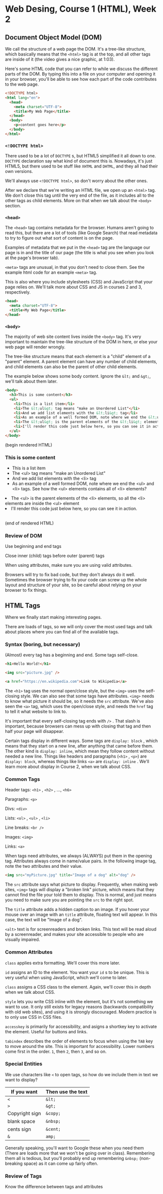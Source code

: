 * Web Desing, Course 1 (HTML), Week 2
** Document Object Model (DOM)
We call the structure of a web page the DOM. It's a tree-like
structure, which basically means that the =<html>= tag is at the top, and all other tags are inside of it (the video gives a nice graphic, at 1:03).

Here's some HTML code that you can refer to while we discuss the different parts of the DOM. By typing this into a file on your computer and opening it in your browser, you'll be able to see how each part of the code contributes to the web page.

#+BEGIN_SRC html
<!DOCTYPE html>
<html lang="en">
  <head>
    <meta charset="UTF-8">
    <title>My Web Page</title>
  </head>
  <body>
    <p>content goes here</p>
  </body>
</html>
#+END_SRC

*** =<!DOCTYPE html>=
There used to be a lot of =DOCTYPE= s, but HTML5 simplified it all down to one. =DOCTYPE= declaration say what kind of document this is. Nowadays, it's just HTML5, but there used to be stuff like =XHTML= and =DHTML=, and they all had their own versions.

We'll always use =<!DOCTYPE html>=, so don't worry about the other ones.

After we declare that we're writing an HTML file, we open up an =<html>= tag. We don't close this tag until the very end of the file, as it includes all to the other tags as child elements. More on that when we talk about the =<body>= section.

*** =<head>=
The =<head>= tag contains metadata for the browser. Humans aren't going to read this, but there are a lot of tools (like Google Search) that read metadata to try to figure out what sort of content is on the page.

Examples of metadata that we put in the =<head>= tag are the language our page is in and the title of our page (the title is what you see when you look at the page's browser tab).

=<meta>= tags are unusual, in that you don't need to close them. See the example html code for an example =<meta>= tag.

This is also where you include stylesheets (CSS) and JavaScript that your page relies on. We'll talk more about CSS and JS in courses 2 and 3, respectively.

#+BEGIN_SRC html
<head>
  <meta charset="UTF-8">
  <title>My Web Page</title>
</head>
#+END_SRC

*** =<body>=
The majority of web site content lives inside the =<body>= tag. It's very important to maintain the tree-like structure of the DOM in here, or else your web page will render wrongly.

The tree-like structure means that each element is a "child" element of a "parent" element. A parent element can have any number of child elements, and child elements can also be the parent of other child elements.

The example below shows some body content. Ignore the =&lt;= and =&gt;=, we'll talk about them later.

#+BEGIN_SRC html
<body>
  <h3>This is some content</h3>
  <ul>
    <li>This is a list item</li>
    <li>The &lt;ul&gt; tag means "make an Unordered List"</li>
    <li>And we add list elements with the &lt;li&gt; tag</li>
    <li>As an example of a well formed DOM, note where we end the &lt;ul&gt; and &lt;li&gt; tags. See how the &lt;ul&gt; elements contains all of &lt;li&gt; elements?</ul>
    <li>The &lt;ul&gt; is the parent elements of the &lt;li&gt; elements, so all the &lt;li&gt; elements are inside the &lt;ul&gt; element</li>
    <li>I'll render this code just below here, so you can see it in action.</li>
  </ul>
</body>
#+END_SRC

(begin rendered HTML)

#+BEGIN_HTML
<body>
  <h3>This is some content</h3>
  <ul>
    <li>This is a list item</li>
    <li>The &lt;ul&gt; tag means "make an Unordered List"</li>
    <li>And we add list elements with the &lt;li&gt; tag</li>
    <li>As an example of a well formed DOM, note where we end the &lt;ul&gt; and &lt;li&gt; tags. See how the &lt;ul&gt; elements contains all of &lt;li&gt; elements?</ul>
    <li>The &lt;ul&gt; is the parent elements of the &lt;li&gt; elements, so all the &lt;li&gt; elements are inside the &lt;ul&gt; element</li>
    <li>I'll render this code just below here, so you can see it in action.</li>
  </ul>
<br />
</body>
#+END_HTML

(end of rendered HTML)

*** Review of DOM
Use beginning and end tags

Close inner (child) tags before outer (parent) tags

When using attributes, make sure you are using valid attributes.

Browsers will try to fix bad code, but they don't always do it well. Sometimes the browser trying to fix your code can screw up the whole layout and structure of your site, so be careful about relying on your browser to fix things.


** HTML Tags
Where we finally start making interesting pages.

There are loads of tags, so we will only cover the most used tags and talk about places where you can find all of the available tags.

*** Syntax (boring, but necessary)
(Almost) every tag has a beginning and end. Some tags self-close.

#+BEGIN_SRC html
<h1>Hello World!</h1>

<img src="picture.jpg" />

<a href="https://en.wikipedia.com">Link to Wikipedia</a>
#+END_SRC

The =<h1>= tag uses the normal open/close style, but the =<img>= uses the self-closing style. We can also see that some tags have attributes. =<img>= needs to know what picture it should be, so it needs the =src= attribute. We've also seen the =<a>= tag, which uses the open/close style, and needs the =href= tag to tell it what website to link to.

It's important that every self-closing tag ends with =/>= . That slash is important, because browsers can mess up with closing that tag and then half your page will disappear.

Certain tags display in different ways. Some tags are =display: block= , which means that they start on a new line, after anything that came before them. The other kind is =display: inline=, which mean they follow content without needed a new line. Things like headers and paragraphs (=<h1>= , =<p>=) are =display: block=, whereas things like links =<a>= are =display: inline= . We'll learn more about display in Course 2, when we talk about CSS.

*** Common Tags
Header tags: =<h1>= , =<h2>= , ..., =<h6>=

Paragraphs: =<p>=

Divs: =<div>=

Lists: =<ol>= , =<ul>= , =<li>=

Line breaks: =<br />=

Images: =<img>=

Links: =<a>=

When tags need attributes, we always (ALWAYS) put them in the opening tag. Attributes always come in name/value pairs. In the following image tag, note the two attributes and their value.

#+BEGIN_SRC html
<img src="myPicture.jpg" title="Image of a dog" alt="dog" />
#+END_SRC

The =src= attribute says what picture to display. Frequently, when making web sites, =<img>= tags will display a "broken link" picture, which means that they cannot find the file your told them to display. This is normal, and just means you need to make sure you are pointing the =src= to the right spot.

The =title= attribute adds a hidden caption to an image. If you hover your mouse over an image with an =title= attribute, floating text will appear. In this case, the text will be "Image of a dog".

=<alt>= text is for screenreaders and broken links. This text will be read aloud by a screenreader, and makes your site accessible to people who are visually impaired.


*** Common Attributes

=class= applies extra formatting. We'll cover this more later.

=id= assigns an ID to the element. You want your =id= s to be unique. This is very useful when using JavaScript, which we'll come to later. 

=class= assigns a CSS class to the element. Again, we'll cover this in depth when we talk about CSS.

=style= lets you write CSS inline with the element, but it's not something we want to use. It only still exists for legacy reasons (backwards compatibility with old web sites), and using it is strongly discouraged. Modern practice is to only use CSS in CSS files.

=accesskey= is primarily for accessibility, and asigns a shortkey key to activate the element. Useful for buttons and links.

=tabindex= describes the order of elements to focus when using the =TAB= key to move around the site. This is important for accessibility. Lower numbers come first in the order. =1=, then =2=, then =3=, and so on.


*** Special Entities
We use characters like =<= to open tags, so how do we include them in text we want to display?

| If you want    | Then use the text |
|----------------+-------------------|
| =<=            | =&lt;=            |
| =>=            | =&gt;=            |
| Copyright sign | =&copy;=          |
| blank space    | =&nbsp;=          |
| cents sign     | =&cent;=          |
| =&=            | =amp;=            |

Generally speaking, you'll want to Google these when you need them (There are loads more that we won't be going over in class). Remembering them all is tedious, but you'll probably end up remembering =&nbsp;= (non-breaking space) as it can come up fairly often.


*** Review of Tags
Know the difference between tags and attributes

Be aware of the differences between open and closing tags, and self closing tags


** Semantic Tags
There are a number of common design elements in a web site, and we're going to be discussing some of them.

*** =<header>=
Frequently used for introductory elements and website navigation.

#+BEGIN_SRC html
<header>
  <h1>This is the Title</h1>
  <h2>The author is me</h2>
</header>
#+END_SRC

The =<header>= tag is a block tag and is primarily used to contain top-of-the-page elements. The elements it contains are its contents, so there isn't any special formatting. The =<header>= tag is =display: block=, so it will make space for itself. However, as you should only use it at the very top of your page (first elements inside of =<body>=), there won't be anything that needs to get pushed out of the way.

The =<header>= and =<head>= tags are different, and getting confused by them is common. It can be useful to keep a =template.html= file lying around, with the following contents inside. This way, you won't need to figure out which is which every time you make a web page.

There will be a better =template.html= at the bottom of this page (and in the =week-2-docs= folder), but this will give you the right idea.

#+BEGIN_SRC html
<!DOCTYPE html>
<html>
  <head>
    <meta charset="UTF-8">
    <title>My Page Title</title>
  </head>
  <body>
    <header>
    </header>
  </body>
</html>
#+END_SRC

*** =<nav>=
=<nav>= is used for holing navigational links. These links are for navigating around your page, or linking to other pages on the same site. You want to avoid putting links to other sites in your =<nav>=, although there are some exceptions where it's okay.

The =<nav>= tag is almost always found inside the =<header>= tag, so our example will put it in there.

#+BEGIN_SRC html
<header>
  <nav>
    <ul>
      <li><a href="#section1">Section 1</a></li>
      <li><a href="#section2">Section 2</a></li>
    </ul>
  </nav>
</header>
#+END_SRC

*** =<main>=
=<main>= is where the majority of content lives. This is where all the fun stuff usually happens. We';; talk a lot of the stuff in this section as the course goes on, so for now I'll just provide a quick template.

#+BEGIN_SRC html
<body>
  <main>
    <p>this is where most stuff will go.</p>
  </main
</body>
#+END_SRC

*** =<footer>=
The counterpart to the =<header>= tag, the =<footer>= tag is found at the very bottom of the page.

#+BEGIN_SRC html
<footer>
  <p>&copy; 2017 Agile Charities</p>
</footer>
#+END_SRC

Footer are not required, but a lot of sites choose to have them.

It is important to note that the =<footer>= tag does not put things on the bottom of the display. It put things at the end of the content. If your content does not cover the whole screen, then the =<footer>= content will not be at the bottom.

*** =<figure>=
Like =<img>=, but much more meaningful. the =<figure>= tag allows you to use captions and have multiple media resources.

#+BEGIN_SRC html
<figure>
  <img src="some_pic.jpg"> alt="a picture" />
  <figcaption>Here we see a picture, rendered by the browser.</figcaption>
</figure>
#+END_SRC

*** Other important tags
There are far too many to cover here, so it's good to be aware of what sort of tags exist, and where to look them up.

- Structural elements

- form elements

- input elements

- graphics elements

- media elements

When you need to lookup tags, the best place to go is to the [[https://developer.mozilla.org/en-US/docs/Web/HTML][Mozilla Developer Network]]. Mozilla makes their living off of building amazing web tech (like the Firefox web browser), and are a fantastic resource for all things web related. They provide excellent references for HTML, CSS, and JavaScript.

*** Review
Semantic tags help you organize your website code, which makes for a cleaner user experience.

(the professor claims that =<div>= is going out of style, but I've seen no evidence of that in modern web development libraries and frameworks)

** Template Page
(Important: This video should be followed by each student on their own time, to reinforce the ideas presented during the lectures)

Here is a completed template page, without an real content.

The HTML validator used in the video is [[https://validator.w3.org][validator.w3.org]]

#+BEGIN_SRC html
<!DOCTYPE html>
<html lang="en">
  <head>
    <meta charset="UTF-8">
    <title>My Webpage</title>
  </head>

  <body>
    <header>
      <h1>My Webpage</h1>
      <nav>
        <ul>
          <li><a href="#some-section">Navigational Link</a></li>
        </ul>
      </nav>
    </header>

    <main>
      <p>This is where the content goes</p>
    </main>

    <footer>
      <p>&copy; 2017 Agile charities</p>
    </footer>
  </body>
</html>
#+END_SRC

** Images
Lots of image types (jpg, png, gif, svg, bmp, more)

Lots of attributes in the =<img>= tag, as well.

Image type is important. Always include the file extension of the image (.jpg, etc.)

*** Image Size
Pixel size: how big is the box (in pixels) that the image has to display

When deciding how big or small you want your image, there are two wuick options: change the actual file, or use attributes.

image editors (Photoshop, Paint, Preview (macOS)) make permanent changes to the image.

Pros of editors:

- file size reflects the image size

Cons:

- Can only change "local" files - files that are on your machine

- Cannot quickly resize images for other uses

Using HTML attributes is much easier. Mandating =<img>= sizes is so common that using the =height= and =width= attributes are supported directly in the =<img>= tag.

#+BEGIN_SRC html
<figure>
  <img src="my_pic.jpg"
       alt="picture of me"
  <figcaption>A default size picture of me</figcaption>
</figure>

<figure>
  <img src="my_pic.jpg"
       alt="picture of me"
       height="400px"
       width="300px" />
  <figcaption>A resized picture of me</figcaption>
</figure>

<figure>
  <img src="my_pic.jpg"
       alt="picture of me"
       width="50%" />
  <figcaption>A half-wide picture of me</figcaption>
</figure>
#+END_SRC

Sizing elements takes trial and error. You won;t usually want to use hardcoded picture size, but for simpler sites it can be quick and easy. Percents are usually better in the general case, as it takes into account the display size (great for mobile devices).

**** Favicon
Favicons are pictures that appear in the title of the page, up in the tab bar. You can only have 1 per page. You need to include it up in the =<head>= section, like so:

#+BEGIN_SRC html
<head>
  <link rel="icon" type="image/png" href="my-favicon.png" />
</head>
#+END_SRC

Favicons are optional, but most big sites have them.

**** Alternative Text
aka the =alt= attribute. These are used by screenreaders (accessibility) and search engines to figure out what is in the image. Tips for good alt text:

- be accurate

- be concise

- avoid redundancy

- don't include "picture of ..." or similar phrases, as that is redundant (it's in an =<img>= tag already, they know it's a picture)

- Sometimes leaving alt text empty is fine. Logos and page decoration don't need alt text. Only the pictures in the main content do. However, don't skip the attribute. Use empty quotes:

#+BEGIN_SRC html
<img src="my-picture.jpg" alt="">
#+END_SRC


*** Anchor Tags (Links)
Links - =<a>= - need two main parts:

- The "hyper-reference" (=href=)

- The link text (human readable, the part that gets clicked)

Links are really easy to mess up (typo, etc.). When building your web sites, always test your links.

There are 4 types of links

**** Absolute Links
#+BEGIN_SRC html
<a href="https://www.coursera.org">Coursera</a>
#+END_SRC

Absolute links are when you have the fully formed URL. These are the most common link, and needed in order to link to sites on a different domain.

**** Relative Links / Internal

These links can only link to places on the same site.

#+BEGIN_SRC html
<a href="page2.html">Second Page</a>
<a href="docs/page2.html">Second Page</a>
<a href="#history">Jump to History</a>

<p id="history">history section, for example</p>
#+END_SRC

In order:

- A link to a document in the same folder as the one we are currently viewing

- A link to a file in the docs folder, where the docs folder is in the same folder as the page we are viewing

- A link to a different section of the page we are on (example: Wikipedia uses tons of these on each page). These use the =id= attribute to differentiate between parts of the page.

Relative links are pretty useful when developing sites, but once a site is "finished", absolute links are just as good.

However: never link into the file system of your computer. These links will almost always break.

**** Graphical Links

You can use an image instead of text. Like so:

#+BEGIN_SRC html
<a href="https://en.wikipedia.com">
  <img src="some-picture.png" alt=""/>
</a>
#+END_SRC

Now, clicking on the picture lets the user follow the link.

Make sure your alt text is informative about both the link and the picture.


**** Link Targets
You can have links open in different ways:

#+BEGIN_SRC html
<a href="https://www.coursera.org" target="_self">Coursera</a>
<a href="https://www.coursera.org" target="_blank">Coursera</a>
#+END_SRC

=_self= is default, and you should almost always use this. This is the expected behavior when someone clicks a link.

=_blank= opens a new tab or window for the page you linked to. This tends to irritate people, as its unexpected ad sometimes jarring. Many web developers heavily discourage using this, and it is viewed as hostile to the user.

=_top= and =_parent= are to other options, but we won't cover those. They are only useful when you are determined to open new tabs and windows, and force the users attention to the newly opened page. aka, this is extremely hostile to the user.


*** Multimedia
Video and Audio

Designers tend to love these (look how cool our site is!)

User tend to hate these (Shut up with your bad music and stupid video)

There is a middle ground, like with Youtube. The key is to be very disciplined with these. If you overuse these elements, your users will hate you and never go to our site. On the contrary, there is almost no downside with not using these. Lots of website have no music and no video, and are perfectly enjoyable and usable.

Real world example: Facebook tried autoplaying all the videos on their site. When you scrolled down the page, you would end up with dozens of videos playing at the same time. It was a disaster for everyone.

Prior to HTML5, there wasn't a good way to include these sorts of elements.

**** HTML5 Video

=<video>=

These use a =src= attribute, like =<img>= , to identify the video file

Common attributes:

- height, width

- autoplay - always set this to false, or your users will hate you

- loop - do you want the video to start over when it finishes? usually no

- controls - are the pause/play controls visible? usually yes

For autoplay, loop, and controls, you only need to include the attribute (if you want them to be "on". You don't need to assign them any value. These are called "boolean" attributes. They are either true (present) or false (not there).

If the browser does not support the =<video>= tag, it will display any text inside the =<video>= tag instead.

You can also tell the video to start at a specific point, by adding a =.ext#= to the end of the =src= attribute. I'll include some examples of this.

#+BEGIN_SRC html
<video src="movie.mp4"
       height="100%"
       width="100%"
       controls>
  you see this if your browser doesn't support video
</video>

<video src="movie.mp4.ext#t=1,24" controls></video>
#+END_SRC

**** Audio

Similar to =<video>=

#+BEGIN_SRC html
<audio src="music.mp3"
       controls
       buffered
       volume></audio>

<audio src="music.mp3.ext#t=1,15" controls>
#+END_SRC

**** Plugins

We don't really use plugins too much anymore, they caused too many problems for too little benefit. Some of the more prominent ones included

- Adobe Flash

- Microsoft Silverlight

- Microsoft ActiveX

- Apply Quicktime

These are almost entirely dead now, except Apply is trying to keep Quicktime for some reason. It isn't good though, and you should avoid it at all costs.


*** Tables













